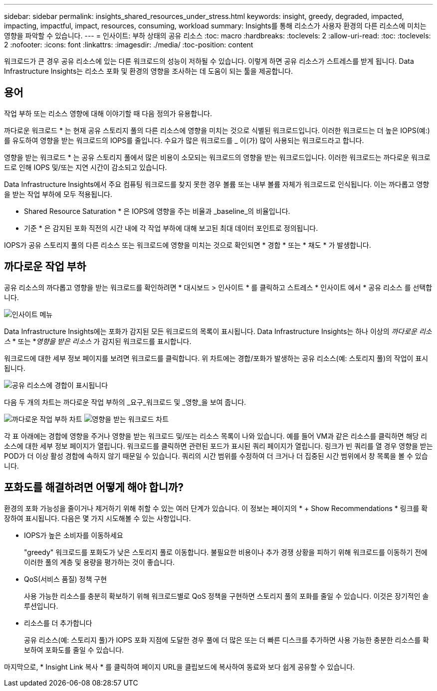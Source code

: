 ---
sidebar: sidebar 
permalink: insights_shared_resources_under_stress.html 
keywords: insight, greedy, degraded, impacted, impacting, impactful, impact, resources, consuming, workload 
summary: Insights를 통해 리소스가 사용자 환경의 다른 리소스에 미치는 영향을 파악할 수 있습니다. 
---
= 인사이트: 부하 상태의 공유 리소스
:toc: macro
:hardbreaks:
:toclevels: 2
:allow-uri-read: 
:toc: 
:toclevels: 2
:nofooter: 
:icons: font
:linkattrs: 
:imagesdir: ./media/
:toc-position: content


[role="lead"]
워크로드가 큰 경우 공유 리소스에 있는 다른 워크로드의 성능이 저하될 수 있습니다. 이렇게 하면 공유 리소스가 스트레스를 받게 됩니다. Data Infrastructure Insights는 리소스 포화 및 환경의 영향을 조사하는 데 도움이 되는 툴을 제공합니다.



== 용어

작업 부하 또는 리소스 영향에 대해 이야기할 때 다음 정의가 유용합니다.

까다로운 워크로드 * 는 현재 공유 스토리지 풀의 다른 리소스에 영향을 미치는 것으로 식별된 워크로드입니다. 이러한 워크로드는 더 높은 IOPS(예:)를 유도하여 영향을 받는 워크로드의 IOPS를 줄입니다. 수요가 많은 워크로드를 _ 이(가) 많이 사용되는 워크로드라고 합니다.

영향을 받는 워크로드 * 는 공유 스토리지 풀에서 많은 비용이 소모되는 워크로드의 영향을 받는 워크로드입니다. 이러한 워크로드는 까다로운 워크로드로 인해 IOPS 및/또는 지연 시간이 감소되고 있습니다.

Data Infrastructure Insights에서 주요 컴퓨팅 워크로드를 찾지 못한 경우 볼륨 또는 내부 볼륨 자체가 워크로드로 인식됩니다. 이는 까다롭고 영향을 받는 작업 부하에 모두 적용됩니다.

* Shared Resource Saturation * 은 IOPS에 영향을 주는 비율과 _baseline_의 비율입니다.

* 기준 * 은 감지된 포화 직전의 시간 내에 각 작업 부하에 대해 보고된 최대 데이터 포인트로 정의됩니다.

IOPS가 공유 스토리지 풀의 다른 리소스 또는 워크로드에 영향을 미치는 것으로 확인되면 * 경합 * 또는 * 채도 * 가 발생합니다.



== 까다로운 작업 부하

공유 리소스의 까다롭고 영향을 받는 워크로드를 확인하려면 * 대시보드 > 인사이트 * 를 클릭하고 스트레스 * 인사이트 에서 * 공유 리소스 를 선택합니다.

image:InsightsMenu.png["인사이트 메뉴"]

Data Infrastructure Insights에는 포화가 감지된 모든 워크로드의 목록이 표시됩니다. Data Infrastructure Insights는 하나 이상의 _까다로운 리소스_ * 또는 *_영향을 받은 리소스_ 가 감지된 워크로드를 표시합니다.

워크로드에 대한 세부 정보 페이지를 보려면 워크로드를 클릭합니다. 위 차트에는 경합/포화가 발생하는 공유 리소스(예: 스토리지 풀)의 작업이 표시됩니다.

image:ResourceInsightShared.png["공유 리소스에 경합이 표시됩니다"]

다음 두 개의 차트는 까다로운 작업 부하의 _요구_워크로드 및 _영향_을 보여 줍니다.

image:ResourceInsightDemanding.png["까다로운 작업 부하 차트"]
image:ResourceInsightImpacted-a.png["영향을 받는 워크로드 차트"]

각 표 아래에는 경합에 영향을 주거나 영향을 받는 워크로드 및/또는 리소스 목록이 나와 있습니다. 예를 들어 VM과 같은 리소스를 클릭하면 해당 리소스에 대한 세부 정보 페이지가 열립니다. 워크로드를 클릭하면 관련된 포드가 표시된 쿼리 페이지가 열립니다. 링크가 빈 쿼리를 열 경우 영향을 받는 POD가 더 이상 활성 경합에 속하지 않기 때문일 수 있습니다. 쿼리의 시간 범위를 수정하여 더 크거나 더 집중된 시간 범위에서 창 목록을 볼 수 있습니다.



== 포화도를 해결하려면 어떻게 해야 합니까?

환경의 포화 가능성을 줄이거나 제거하기 위해 취할 수 있는 여러 단계가 있습니다. 이 정보는 페이지의 * + Show Recommendations * 링크를 확장하여 표시됩니다. 다음은 몇 가지 시도해볼 수 있는 사항입니다.

* IOPS가 높은 소비자를 이동하세요
+
"greedy" 워크로드를 포화도가 낮은 스토리지 풀로 이동합니다. 불필요한 비용이나 추가 경쟁 상황을 피하기 위해 워크로드를 이동하기 전에 이러한 풀의 계층 및 용량을 평가하는 것이 좋습니다.

* QoS(서비스 품질) 정책 구현
+
사용 가능한 리소스를 충분히 확보하기 위해 워크로드별로 QoS 정책을 구현하면 스토리지 풀의 포화를 줄일 수 있습니다. 이것은 장기적인 솔루션입니다.

* 리소스를 더 추가합니다
+
공유 리소스(예: 스토리지 풀)가 IOPS 포화 지점에 도달한 경우 풀에 더 많은 또는 더 빠른 디스크를 추가하면 사용 가능한 충분한 리소스를 확보하여 포화도를 줄일 수 있습니다.



마지막으로, * Insight Link 복사 * 를 클릭하여 페이지 URL을 클립보드에 복사하여 동료와 보다 쉽게 공유할 수 있습니다.

